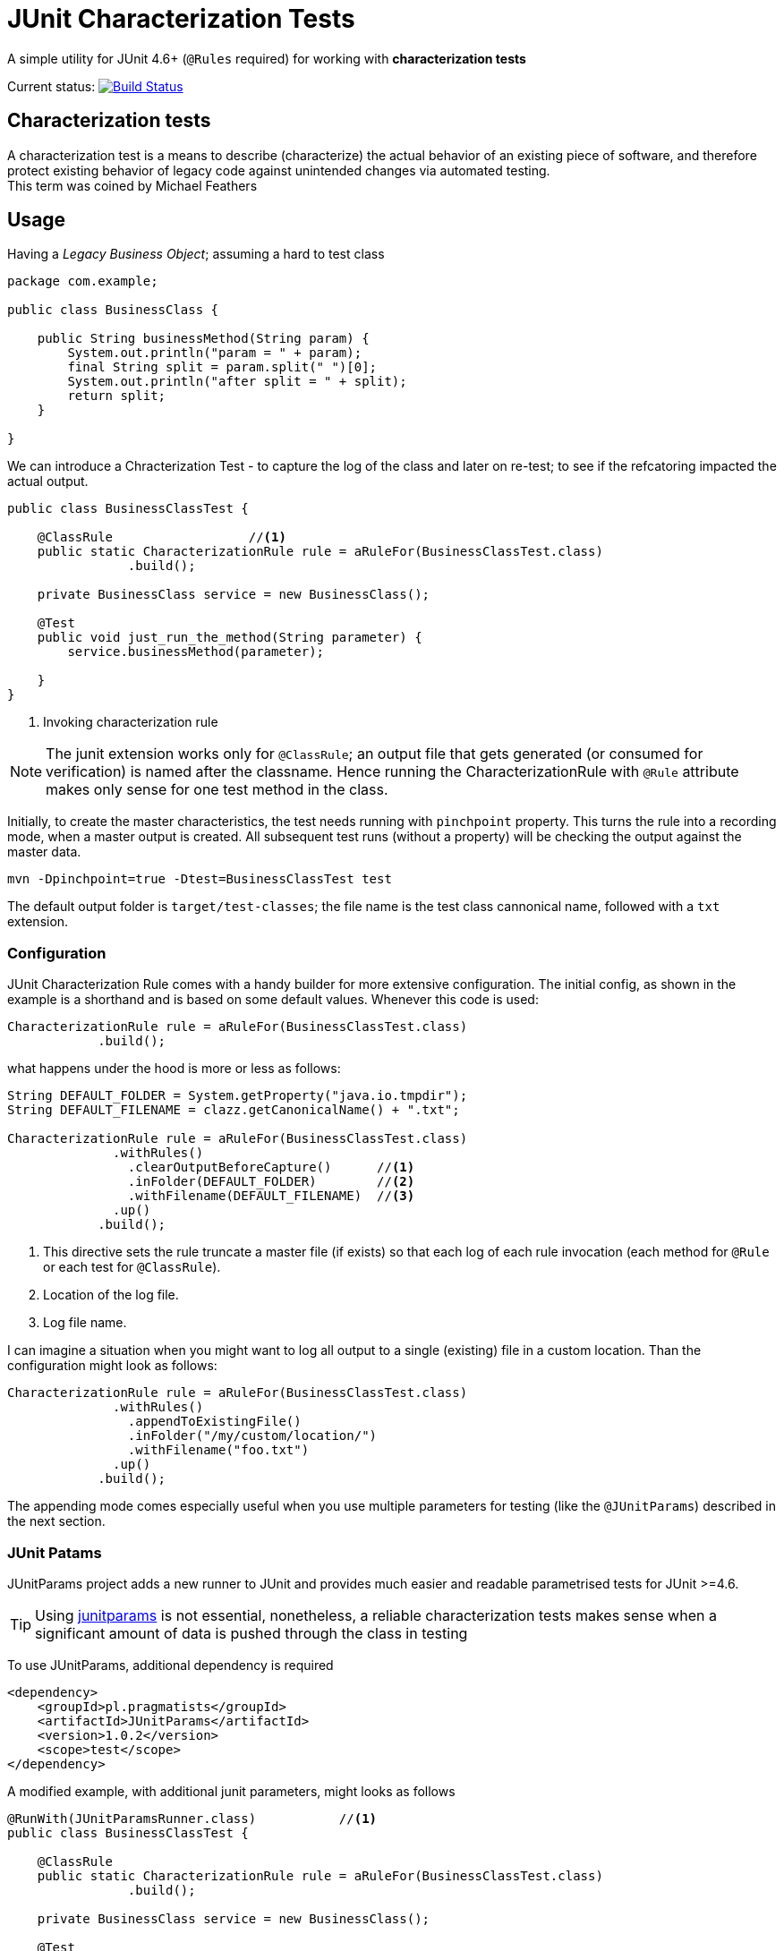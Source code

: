 = JUnit Characterization Tests

A simple utility for JUnit 4.6+ (`@Rules` required) for working with *characterization tests*

Current status: image:https://travis-ci.org/kubamarchwicki/junit-characterization.svg?branch=master["Build Status", link="https://travis-ci.org/kubamarchwicki/junit-characterization"]

== Characterization tests

A characterization test is a means to describe (characterize) the actual
behavior of an existing piece of software, and therefore protect existing
behavior of legacy code against unintended changes via automated testing. +
This term was coined by Michael Feathers

== Usage

Having a _Legacy Business Object_; assuming a hard to test class

[source, java]
----
package com.example;

public class BusinessClass {

    public String businessMethod(String param) {
        System.out.println("param = " + param);
        final String split = param.split(" ")[0];
        System.out.println("after split = " + split);
        return split;
    }

}
----

We can introduce a Chracterization Test - to capture the log of the class and
later on re-test; to see if the refcatoring impacted the actual output.

[source, java]
----

public class BusinessClassTest {

    @ClassRule                  //<1>
    public static CharacterizationRule rule = aRuleFor(BusinessClassTest.class)
                .build();

    private BusinessClass service = new BusinessClass();

    @Test
    public void just_run_the_method(String parameter) {
        service.businessMethod(parameter);

    }
}
----
<1> Invoking characterization rule

NOTE: The junit extension works only for `@ClassRule`; an output file that gets
generated (or consumed for verification) is named after the classname. Hence running
the CharacterizationRule with `@Rule` attribute makes only sense for one test method
in the class.

Initially, to create the master characteristics, the test needs running with
`pinchpoint` property. This turns the rule into a recording mode, when a master
output is created. All subsequent test runs (without a property) will be checking
the output against the master data.

----
mvn -Dpinchpoint=true -Dtest=BusinessClassTest test
----

The default output folder is `target/test-classes`; the file name is the test
class cannonical name, followed with a `txt` extension.

=== Configuration

JUnit Characterization Rule comes with a handy builder for more extensive configuration.
The initial config, as shown in the example is a shorthand and is based on some
default values. Whenever this code is used:

[source, java]
----
CharacterizationRule rule = aRuleFor(BusinessClassTest.class)
            .build();
----

what happens under the hood is more or less as follows:

[source, java]
----
String DEFAULT_FOLDER = System.getProperty("java.io.tmpdir");
String DEFAULT_FILENAME = clazz.getCanonicalName() + ".txt";

CharacterizationRule rule = aRuleFor(BusinessClassTest.class)
              .withRules()
                .clearOutputBeforeCapture()      //<1>
                .inFolder(DEFAULT_FOLDER)        //<2>
                .withFilename(DEFAULT_FILENAME)  //<3>
              .up()
            .build();
----
<1> This directive sets the rule truncate a master file (if exists) so that each
log of each rule invocation (each method for `@Rule` or each test for `@ClassRule`).
<2> Location of the log file.
<3> Log file name.

I can imagine a situation when you might want to log all output to a single
(existing) file in a custom location. Than the configuration might look as follows:


[source, java]
----
CharacterizationRule rule = aRuleFor(BusinessClassTest.class)
              .withRules()
                .appendToExistingFile()
                .inFolder("/my/custom/location/")
                .withFilename("foo.txt")
              .up()
            .build();
----

The appending mode comes especially useful when you use multiple parameters for testing 
(like the `@JUnitParams`) described in the next section.

=== JUnit Patams

JUnitParams project adds a new runner to JUnit and provides much easier and
readable parametrised tests for JUnit >=4.6.

TIP: Using https://github.com/Pragmatists/JUnitParams/[junitparams] is not essential,
 nonetheless, a reliable characterization tests makes sense when a significant
 amount of data is pushed through the class in testing

To use JUnitParams, additional dependency is required

[source,xml]
----
<dependency>
    <groupId>pl.pragmatists</groupId>
    <artifactId>JUnitParams</artifactId>
    <version>1.0.2</version>
    <scope>test</scope>
</dependency>
----

A modified example, with additional junit parameters, might looks as follows
[source, java]
----

@RunWith(JUnitParamsRunner.class)           //<1>
public class BusinessClassTest {

    @ClassRule
    public static CharacterizationRule rule = aRuleFor(BusinessClassTest.class)
                .build();

    private BusinessClass service = new BusinessClass();

    @Test
    @FileParameters("classpath:tst.csv")    //<2>
    public void just_run_the_method(String parameter) {
        service.businessMethod(parameter);

    }
}
----
<1> Runner for parametrized tests
<2> File based paramters - please reffer to https://github.com/Pragmatists/junitparams/wiki/Quickstart[JunitParams wiki] for more details

Sample CSV file with parameters for this particular example looks as follows
----
first parameter
second parameter
third parameter
----

A sample output for this example would be
----
param = first parameter
after split = first
param = second parameter
after split = second
param = third parameter
after split = third
----
